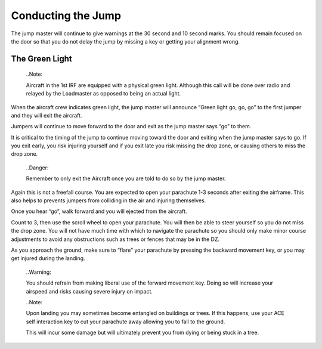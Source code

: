 Conducting the Jump
===================
The jump master will continue to give warnings at the 30 second and 10 second marks. You should remain focused on the door so that you do not delay the jump by missing a key or getting your alignment wrong.

The Green Light
---------------
  ..Note::

  Aircraft in the 1st IRF are equipped with a physical green light. Although this call will be done over radio and relayed by the Loadmaster as opposed to being an actual light.

When the aircraft crew indicates green light, the jump master will announce “Green light go, go, go” to the first jumper and they will exit the aircraft.

Jumpers will continue to move forward to the door and exit as the jump master says “go” to them.

It is critical to the timing of the jump to continue moving toward the door and exiting when the jump master says to go. If you exit early, you risk injuring yourself and if you exit late you risk missing the drop zone, or causing others to miss the drop zone.

  ..Danger::

  Remember to only exit the Aircraft once you are told to do so by the jump master.

Again this is not a freefall course. You are expected to open your parachute 1-3 seconds after exiting the airframe. This also helps to prevents jumpers from colliding in the air and injuring themselves.

Once you hear “go”, walk forward and you will ejected from the aircraft.

Count to 3, then use the scroll wheel to open your parachute. You will then be able to steer yourself so you do not miss the drop zone. You will not have much time with which to navigate the parachute so you should only make minor course adjustments to avoid any obstructions such as trees or fences that may be in the DZ.

As you approach the ground, make sure to “flare” your parachute by pressing the backward movement key, or you may get injured during the landing.

  ..Warning::

  You should refrain from making liberal use of the forward movement key. Doing so will increase your airspeed and risks causing severe injury on impact.

  ..Note::

  Upon landing you may sometimes become entangled on buildings or trees. If this happens, use your ACE self interaction key to cut your parachute away allowing you to fall to the ground.

  This will incur some damage but will ultimately prevent you from dying or being stuck in a tree.
